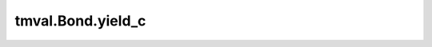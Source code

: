 ===============================
tmval.Bond.yield_c
===============================

.. automethod:: tmval.bond.Bond.yield_c